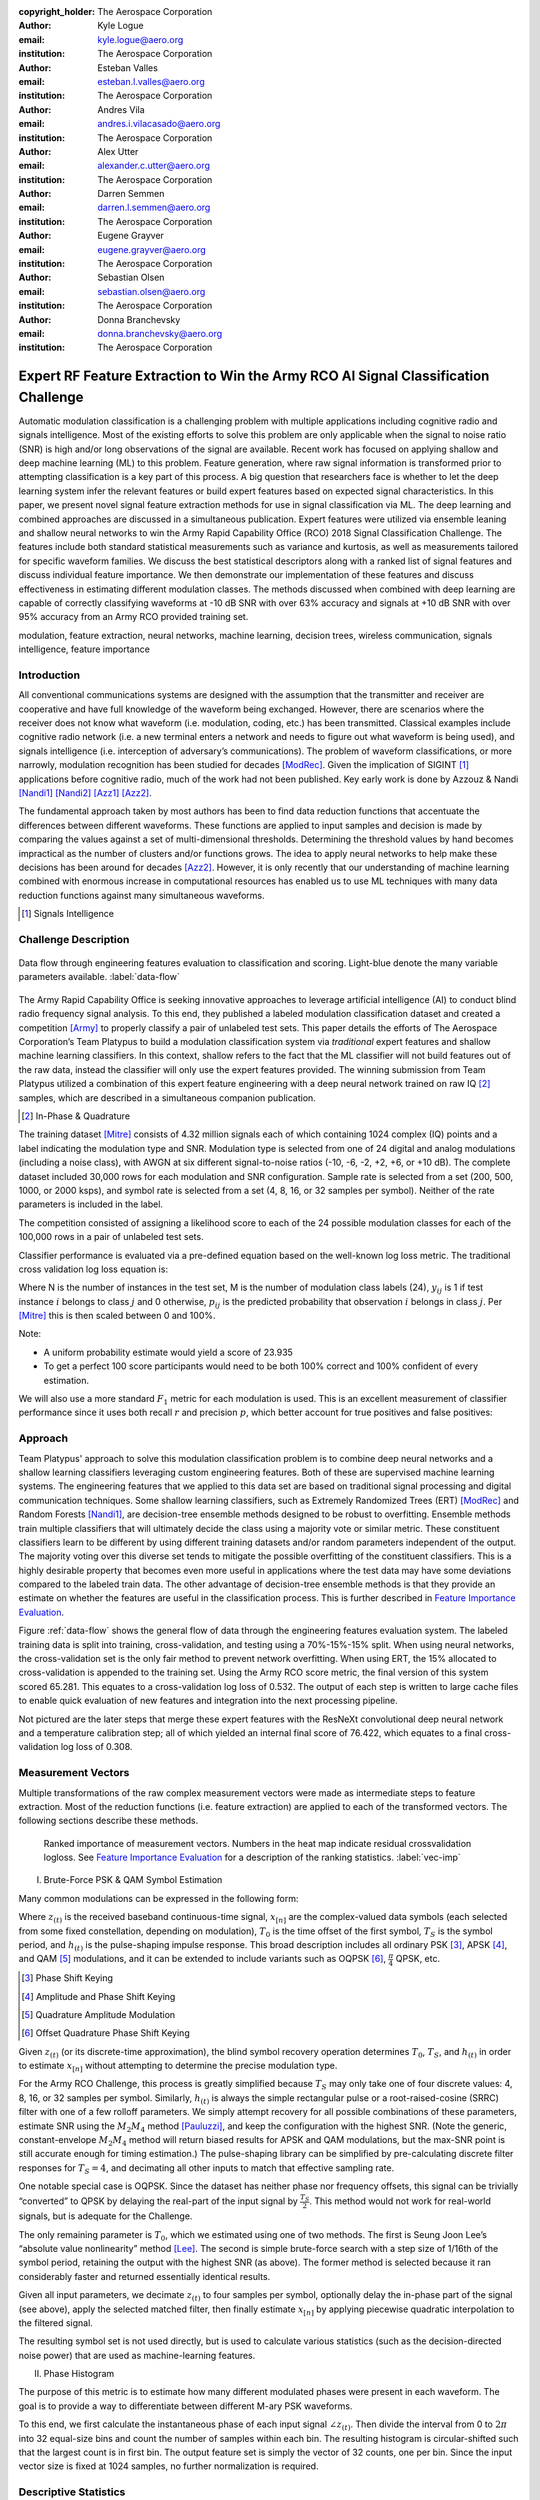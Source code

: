 :copyright_holder: The Aerospace Corporation

:author: Kyle Logue
:email: kyle.logue@aero.org
:institution: The Aerospace Corporation

:author: Esteban Valles
:email: esteban.l.valles@aero.org
:institution: The Aerospace Corporation

:author: Andres Vila
:email: andres.i.vilacasado@aero.org
:institution: The Aerospace Corporation

:author: Alex Utter
:email: alexander.c.utter@aero.org
:institution: The Aerospace Corporation

:author: Darren Semmen
:email: darren.l.semmen@aero.org
:institution: The Aerospace Corporation

:author: Eugene Grayver
:email: eugene.grayver@aero.org
:institution: The Aerospace Corporation

:author: Sebastian Olsen
:email: sebastian.olsen@aero.org
:institution: The Aerospace Corporation

:author: Donna Branchevsky
:email: donna.branchevsky@aero.org
:institution: The Aerospace Corporation

-----------------------------------------------------------------------------------
Expert RF Feature Extraction to Win the Army RCO AI Signal Classification Challenge
-----------------------------------------------------------------------------------

.. class:: abstract

Automatic modulation classification is a challenging problem with multiple
applications including cognitive radio and signals intelligence. Most of the
existing efforts to solve this problem are only applicable when the signal to
noise ratio (SNR) is high and/or long observations of the signal are available.
Recent work has focused on applying shallow and deep machine learning (ML) to
this problem. Feature generation, where raw signal information is transformed
prior to attempting classification is a key part of this process. A big question
that researchers face is whether to let the deep learning system infer the
relevant features or build expert features based on expected signal
characteristics. In this paper, we present novel signal feature extraction
methods for use in signal classification via ML. The deep learning and combined
approaches are discussed in a simultaneous publication. Expert features were
utilized via ensemble leaning and shallow neural networks to win the Army Rapid
Capability Office (RCO) 2018 Signal Classification Challenge. The features
include both standard statistical measurements such as variance and kurtosis, as
well as measurements tailored for specific waveform families. We discuss the
best statistical descriptors along with a ranked list of signal features and
discuss individual feature importance. We then demonstrate our implementation of
these features and discuss effectiveness in estimating different modulation
classes. The methods discussed when combined with deep learning are capable of
correctly classifying waveforms at -10 dB SNR with over 63% accuracy and signals
at +10 dB SNR with over 95% accuracy from an Army RCO provided training set.

.. class:: keywords

   modulation, feature extraction, neural networks, machine learning, decision
   trees, wireless communication, signals intelligence, feature importance

Introduction
------------

All conventional communications systems are designed with the assumption that
the transmitter and receiver are cooperative and have full knowledge of the
waveform being exchanged. However, there are scenarios where the receiver does
not know what waveform (i.e. modulation, coding, etc.) has been transmitted.
Classical examples include cognitive radio network (i.e. a new terminal enters a
network and needs to figure out what waveform is being used), and signals
intelligence (i.e. interception of adversary’s communications). The problem of
waveform classifications, or more narrowly, modulation recognition has been
studied for decades [ModRec]_. Given the implication of SIGINT [#]_ applications
before cognitive radio, much of the work had not been published. Key early work
is done by Azzouz & Nandi [Nandi1]_ [Nandi2]_ [Azz1]_ [Azz2]_.

The fundamental approach taken by most authors has been to find data reduction
functions that accentuate the differences between different waveforms. These
functions are applied to input samples and decision is made by comparing the
values against a set of multi-dimensional thresholds. Determining the threshold
values by hand becomes impractical as the number of clusters and/or functions
grows. The idea to apply neural networks to help make these decisions has been
around for decades [Azz2]_. However, it is only recently that our
understanding of machine learning combined with enormous increase in
computational resources has enabled us to use ML techniques with many data
reduction functions against many simultaneous waveforms.

.. [#] Signals Intelligence

Challenge Description
---------------------

.. figure:: data-flow.pdf
    :align: center
    :figclass: w
    :scale: 100%

    Data flow through engineering features evaluation to classification and
    scoring. Light-blue denote the many variable parameters available.
    :label:`data-flow`

The Army Rapid Capability Office is seeking innovative approaches to leverage
artificial intelligence (AI) to conduct blind radio frequency signal analysis.
To this end, they published a labeled modulation classification dataset and
created a competition [Army]_ to properly classify a pair of unlabeled test
sets. This paper details the efforts of The Aerospace Corporation’s Team
Platypus to build a modulation classification system via *traditional* expert
features and shallow machine learning classifiers. In this context, shallow
refers to the fact that the ML classifier will not build features out of the raw
data, instead the classifier will only use the expert features provided. The
winning submission from Team Platypus utilized a combination of this expert
feature engineering with a deep neural network trained on raw IQ [#]_ samples,
which are described in a simultaneous companion publication.

.. [#] In-Phase & Quadrature

The training dataset [Mitre]_ consists of 4.32 million signals each of which
containing 1024 complex (IQ) points and a label indicating the modulation type
and SNR. Modulation type is selected from one of 24 digital and analog
modulations (including a noise class), with AWGN at six different
signal-to-noise ratios (-10, -6, -2, +2, +6, or +10 dB). The complete dataset
included 30,000 rows for each modulation and SNR configuration. Sample rate is
selected from a set (200, 500, 1000, or 2000 ksps), and symbol rate is selected
from a set (4, 8, 16, or 32 samples per symbol). Neither of the rate parameters
is included in the label.

The competition consisted of assigning a likelihood score to each of the 24
possible modulation classes for each of the 100,000 rows in a pair of unlabeled
test sets.

Classifier performance is evaluated via a pre-defined equation based on the
well-known log loss metric. The traditional cross validation log loss equation
is:

.. math::
    :label: logloss

    logloss = -\dfrac{1}{N}\sum ^{N}_{i=1}\sum ^{M}_{j=1}y_{ij}\log p_{ij}

Where N is the number of instances in the test set, M is the number of
modulation class labels (24), :math:`y_{ij}` is 1 if test instance :math:`i`
belongs to class :math:`j` and 0 otherwise, :math:`p_{ij}` is the predicted
probability that observation :math:`i` belongs in class :math:`j`. Per [Mitre]_
this is then scaled between 0 and 100%.

.. math::
    :label: score

    score = \dfrac {1}{1+logloss}

Note:

* A uniform probability estimate would yield a score of 23.935

* To get a perfect 100 score participants would need to be both 100% correct and 100% confident of every estimation.

We will also use a more standard :math:`F_1` metric for each modulation is used.
This is an excellent measurement of classifier performance since it uses both
recall :math:`r` and precision :math:`p`, which better account for true
positives and false positives:

.. math::
    :label: recall

    r = \dfrac{\sum {true\ positive}}{\sum {false\ negative}+\sum {true\ positive}}

.. math::
    :label: precision

    p = \dfrac{\sum {true\ positive}}{\sum {false\ positive}+\sum {true\ positive}}

.. math::
    :label: f1

    F_1 = \dfrac {2}{\frac {1}{r}+\frac {1}{p}}

Approach
--------

Team Platypus' approach to solve this modulation classification problem is to
combine deep neural networks and a shallow learning classifiers leveraging
custom engineering features. Both of these are supervised machine learning
systems. The engineering features that we applied to this data set are based on
traditional signal processing and digital communication techniques. Some shallow
learning classifiers, such as Extremely Randomized Trees (ERT) [ModRec]_ and
Random Forests [Nandi1]_, are decision-tree ensemble methods designed to be
robust to overfitting. Ensemble methods train multiple classifiers that will
ultimately decide the class using a majority vote or similar metric. These
constituent classifiers learn to be different by using different training
datasets and/or random parameters independent of the output. The majority voting
over this diverse set tends to mitigate the possible overfitting of the
constituent classifiers. This is a highly desirable property that becomes even
more useful in applications where the test data may have some deviations
compared to the labeled train data. The other advantage of decision-tree
ensemble methods is that they provide an estimate on whether the features are
useful in the classification process. This is further described in `Feature
Importance Evaluation`_.

Figure :ref:`data-flow` shows the general flow of data through the engineering
features evaluation system. The labeled training data is split into training,
cross-validation, and testing using a 70%-15%-15% split. When using neural
networks, the cross-validation set is the only fair method to prevent network
overfitting. When using ERT, the 15% allocated to cross-validation is appended
to the training set. Using the Army RCO score metric, the final version of this
system scored 65.281. This equates to a cross-validation log loss of 0.532. The
output of each step is written to large cache files to enable quick evaluation
of new features and integration into the next processing pipeline.

Not pictured are the later steps that merge these expert features with the
ResNeXt convolutional deep neural network and a temperature calibration step;
all of which yielded an internal final score of 76.422, which equates to a final
cross-validation log loss of 0.308.

Measurement Vectors
-------------------

Multiple transformations of the raw complex measurement vectors were made as
intermediate steps to feature extraction. Most of the reduction functions (i.e.
feature extraction) are applied to each of the transformed vectors. The
following sections describe these methods.

.. figure:: vector-importance.pdf
    :scale: 50%

    Ranked importance of measurement vectors. Numbers in the heat map indicate
    residual crossvalidation logloss. See `Feature Importance Evaluation`_ for a
    description of the ranking statistics. :label:`vec-imp`

I. Brute-Force PSK & QAM Symbol Estimation

Many common modulations can be expressed in the following form:

.. math::
    :label: ddnp

    z_{(t)} = \sum ^{\infty }_{n=0}x_{\left[ n\right] }\cdot h_{\left( t-T_{0}-nT_{s}\right)}

Where :math:`z_{(t)}` is the received baseband continuous-time signal,
:math:`x_{[n]}` are the complex-valued data symbols (each selected from some
fixed constellation, depending on modulation), :math:`T_0` is the time offset of
the first symbol, :math:`T_S` is the symbol period, and :math:`h_{(t)}` is the
pulse-shaping impulse response. This broad description includes all ordinary
PSK [#]_, APSK [#]_, and QAM [#]_ modulations, and it can be extended to include
variants such as OQPSK [#]_, :math:`\frac{\pi}{4}` QPSK, etc.

.. [#] Phase Shift Keying
.. [#] Amplitude and Phase Shift Keying
.. [#] Quadrature Amplitude Modulation
.. [#] Offset Quadrature Phase Shift Keying

Given :math:`z_{(t)}` (or its discrete-time approximation), the blind symbol
recovery operation determines :math:`T_0`, :math:`T_S`, and :math:`h_{(t)}` in
order to estimate :math:`x_{[n]}` without attempting to determine the precise
modulation type.

For the Army RCO Challenge, this process is greatly simplified because
:math:`T_S` may only take one of four discrete values: 4, 8, 16, or 32 samples
per symbol. Similarly, :math:`h_{(t)}` is always the simple rectangular pulse or
a root-raised-cosine (SRRC) filter with one of a few rolloff parameters. We
simply attempt recovery for all possible combinations of these parameters,
estimate SNR using the :math:`M_2M_4` method [Pauluzzi]_, and keep the
configuration with the highest SNR. (Note the generic, constant-envelope
:math:`M_2M_4` method will return biased results for APSK and QAM modulations,
but the max-SNR point is still accurate enough for timing estimation.)  The
pulse-shaping library can be simplified by pre-calculating discrete filter
responses for :math:`T_S=4`, and decimating all other inputs to match that
effective sampling rate.

One notable special case is OQPSK. Since the dataset has neither phase nor
frequency offsets, this signal can be trivially “converted” to QPSK by delaying
the real-part of the input signal by :math:`\frac{T_S}{2}`. This method would
not work for real-world signals, but is adequate for the Challenge.

The only remaining parameter is :math:`T_0`, which we estimated using one of two
methods. The first is Seung Joon Lee’s “absolute value nonlinearity” method
[Lee]_. The second is simple brute-force search with a step size of 1/16th of
the symbol period, retaining the output with the highest SNR (as above). The
former method is selected because it ran considerably faster and returned
essentially identical results.

Given all input parameters, we decimate :math:`z_{(t)}` to four samples per
symbol, optionally delay the in-phase part of the signal (see above), apply the
selected matched filter, then finally estimate :math:`x_{[n]}` by applying
piecewise quadratic interpolation to the filtered signal.

The resulting symbol set is not used directly, but is used to calculate various
statistics (such as the decision-directed noise power) that are used as
machine-learning features.

II. Phase Histogram

The purpose of this metric is to estimate how many different modulated phases
were present in each waveform. The goal is to provide a way to
differentiate between different M-ary PSK waveforms.

To this end, we first calculate the instantaneous phase of each input signal
:math:`\angle z_{(t)}`. Then divide the interval from 0 to :math:`2\pi` into 32
equal-size bins and count the number of samples within each bin. The resulting
histogram is circular-shifted such that the largest count is in first bin. The
output feature set is simply the vector of 32 counts, one per bin. Since the
input vector size is fixed at 1024 samples, no further normalization is
required.

Descriptive Statistics
----------------------

Descriptive statistics were applied to all vector measurands and accounted for
37% of all engineering features in the most expansive feature functions. Figure
:ref:`stat-imp` details which were of most importance. Note that some of these
features are nonlinear combinations of each other.

.. figure:: stat-importance.pdf
    :scale: 50%

    Ranked importance of descriptive statistics. See `Feature Importance
    Evaluation`_ for a description of the :math:`NN_M` statistic.
    :label:`stat-imp`

Custom Features
---------------

.. figure:: feature-importance-norm.pdf
    :scale: 50%

    Ranked importance of individual features. :math:`NN_{P1}` differs from
    :math:`NN_{P2}` in that these permutaiton importances were derived from two
    separately trained neural networks. :math:`\#_{feat}` denotes total number
    of features in each category noted left. :math:`P_{xx}` denotes power
    spectral density. Notice that the color map is normalized per column since
    metrics are difficult to compare otherwise. :label:`feat-imp`

.. figure:: top-importance.pdf
    :align: center
    :figclass: w
    :scale: 49%

    Top 30 individual engineering features sorted by neural network permutation
    importance. :label:`top-imp`

I. Decision-Directed Noise Estimation

Decision-directed noise estimation operates on recovered symbols. Given a fixed
constellation, the estimated noise for each symbol :math:`x[n]` is simply the
difference vector to the nearest constellation point. This nearest-neighbor
calculation can be run quickly using k-d trees. The estimated noise power for
each constellation is simply the mean-square power of these difference vectors.

Normally, this process would require gain and phase estimation, to correctly
align the received signal with the reference constellation. For the Challenge,
all input signals had a fixed gain and no phase or frequency offset, so this
step is not required.

The estimated noise is calculated separately for a constellation from each of
the following modulation types: BPSK [#]_, QPSK [#]_, 8PSK [#]_, 16PSK, 16APSK,
32APSK, 16QAM [#]_, 32QAM, and 64QAM. Each such estimate is then used as a
machine-learning feature.

.. [#] Binary Phase Shift Keying, each symbol representing 1 bit
.. [#] Quadrature Phase Shift Keying, each symbol representing 2 bits
.. [#] 8, 16, and 32 value PSK represent 3, 4, and 5 bits per symbol
.. [#] Similar to PSK Modulations, 16, 32, and 64 QAM represent 4, 5, and 6 bits per symbol

II. Hilbert Score

An analytic signal is a complex-valued function that has no negative frequency
components. The real and imaginary parts of an analytic signal are real-valued
functions related to each other by the Hilbert transform. The negative frequency
components of the Fourier transform of a real-valued function are superfluous,
due to the Hermitian symmetry of such a spectrum. Many techniques for modulating
and demodulating single-sideband waveforms use a Hilbert transformer as a core
block.

One the most challenging waveforms we had to deal with in this challenge is
differentiating between the AM-SSB [#]_ and AM-DSB [#]_ pair, especially given
the modulation bandwith was as little as 0.5% of the total bandwidth in some
cases. The initial intent of this method is to convert time domain data to
analytic domain. Another modulation pair that our classifiers had issues with is
differentiating QPSK and :math:`\frac{\pi}{4}` QPSK waveforms. The “Hilbert
score” feature is developed to help our classifier reduce confusion among these
similar modulations.

.. [#] Single Sideband Amplitude Modulation
.. [#] Dual Sideband Amplitude Modulation

The metric is defined as follows:

.. math::
    :label: hsm

    HSM = |\sum H\left( real\left( z[t]\cdot z_{0}\right) \right) ]
    + \sum H\left( imag\left( z[t]\cdot z_{0}\right) \right)|

Where :math:`HSM` is the Hilbert score metric, :math:`H(z)` is the Hilbert
transform, :math:`z` is the vector of input samples, and :math:`z_0` is a
rotation phasor at either 0 or 45°. This figure of merit proved to be useful to
our shallow classification algorithm.

III. DC Power

This metric is simply the 0th bin of the FFT of the complex input vector. The
feature consists of the real and imaginary part of this value, considered
separately.

IV. Simple SNR Estimation

In principle, given that at the time this metric is implemented we were already
using more precise SNR estimators, the usefulness of this simpler and noisier
estimator may not have been justified. However, the extremely randomized tree
classifier reported this metric as initially useful and we will use it as a
baseline for other metrics.

.. math::
    :label: simple

    SNR_{simple} = \dfrac{\frac{1}{2N}\sum|z[t]|^2}{Var(|z|)}

V. :math:`M_2M_4` SNR Estimation

Pauluzzi in [Pauluzzi]_ presents a comparison of different SNR estimators for
phase-shift keyed (PSK) channels with additive white Gaussian noise (AWGN)
noise. Though many of those methods are of limited accuracy at very low SNR, the
:math:`M_2M_4` method still performs well under such conditions.

:math:`M_2M_4` method uses the second and fourth moments of a waveform to
estimate its SNR. Though it is only directly applicable to constant-envelope
signals, it is still useful for relative comparisons under almost any
conditions. For simplicity, we use the generalized complex form (m-ary PSK)
regardless of modulation:

.. math::
    :label: m2m4

    SNR_{M_2M_4} = \dfrac {\sqrt {2M^{2}_{2}-M_{y}}}{M_{2}-\sqrt {2M^{2}_{2}-M_{4}}}

VI. :math:`\alpha` SNR Estimation

Many digital communication algorithms require knowledge of the operating
signal-to-noise ratio (SNR). Different algorithms exist that estimate signal and
noise power or the actual ratio between these two. However, most of the known
techniques at low SNR either fail or have very large variance. In order to
estimate SNR below 5 dB, we developed a technique that builds on the work by
Davenport [Davenport]_. This approach to SNR estimation introduces a non-linear
technique that uses the inherent properties of non-linear devices, such as a
limiter or an automatic-gain-control (AGC) device, to estimate negative SNRs. In
our case, the non-linear function used is a sign function. The properties of
these devices used for SNR estimation are well known and have been carefully
studied in the literature [Davenport]_. Similarly to many tracking loops
operating at low SNRs, this method multiplies the current sample of a given
waveform by the sign of the previous sample (under an assumption of multiple
samples per symbol).

.. math::

    S_{re}\left[ k\right] = sign(z_{re}[t] \cdot z_{re}[t-1]))

.. math::

    S_{im}\left[ k\right] = sign(z_{im}[t] \cdot z_{im}[t-1]))

.. math::

    \alpha = \dfrac {1}{N}\sum sign( S_{re}[t] + S_{im}[t])

If the signal is modulated, this process will introduce an error every time the
sign of a symbol changes. If the signal has no modulation present, then this
block is simply equivalent to a magnitude block. This operation is performed
independently on the real and imaginary component of the signal. The metric can
be plugged into the result from [Davenport]_ where for a non-coherent receiver,
the SNR can be approximated by:

.. math::
    :label: alpha

    SNR_\alpha = \dfrac {\alpha ^{2}}{1-\alpha ^{2}}

.. figure:: alpha-snr.png

    Comparison of SNR estimation methods of a PSK modulated signal including
    novel :math:`SNR_\alpha` metric. :label:`alpha`

.. figure:: alpha-snr-err.png

    Error of SNR estimation methods. :label:`alpha-err`

A comparison of the Simple, :math:`M_2M_4`, and :math:`\alpha` SNR estimators
are shown in Figure :ref:`alpha` and Figure :ref:`alpha-err`.

VII. N-M-D Power Estimation

In the :math:`SNR_{M_2M_4}` method, we see that the differences of signal
moments can be part of the core of SNR estimation algorithms. As we explored
generating new features to aid our shallow classifier, we introduced a new
feature that would simply compute the difference of two moments :math:`M_x-M_y`.
This proved to be of extremely useful as a feature generating function. This
function is not meant to compute an approximation metric for estimating SNR but
as an intermediate feature in the signal classification process.

VIII. AM Hypothesis Testing

The sample AM signals all were baseband analytic signals with a residual carrier
close to zero frequency. The feature we designed to distinguish double sideband
(DSB) vs. single sideband (SSB) depends on this assumption.

First, the carrier frequency and phase is estimated with the three-sample
discrete-Fourier-spectrum interpolator described in section III.D. of Macleod
[Macleod]_. Multiplication by the inverse of the estimated carrier signal (with
unit amplitude) makes the estimated carrier DC. Next, two transformations of
the resulting analytic signal are compared.

1. The mean is simply subtracted from the signal: if the signal is DSB, this
would result in its coherent demodulation.

2. Non-coherent demodulation is achieved by taking the modulus of the analytic
signal and subtracting off its mean over the sample time.

The feature used is the energy of the difference between these two
transformations, divided by the energy of the first transformation. When close
to zero, the signal would likely be DSB and, when close to one, SSB.

IX. Modified Allan Deviation (:math:`Mod \sigma^{2}_{y}(\tau)`)

Typically used as a tool to characterize the stability of time & frequency
sources, we applied the modified Allan deviation [NIST]_ statistic to a number
of angle measurements taken of the raw signal and several low-pass
transformations. These were computed with a Butterworth 5th-order low pass with
cutoff frequencies at 2.5% and 37.5% of the max & min sample rates in order to
filter for narrowband modulations.

.. math::
    :label: angle

    \angle z(t) = arctan2(real(z(t)),\ imag(z(t)))

This effectively captured the variability of phase over a number of averaging
taus including 1, 2, 4, 8, 16, and 32 complex samples. A nice implementation
can be found in the AllanTools [#]_ python module.

.. [#] https://pypi.org/project/AllanTools/

X. Zero Crossings

Some modulations such as :math:`\frac{\pi}{4}` QPSK are designed such that
transitions between symbols avoid passing through the origin. In general, this
is used to reduce peak-to-average signal power ratios, which removes certain
design constraints on signal amplifiers.

The zero-crossing metric is selected to detect these types of modulations.
Considering the real and imaginary parts separately, the metric examines the
sign of each sample and counts the total number of transitions from positive to
negative or vice versa.

The zero-crossing feature is calculated on the :math:`z(t)` directly, but is
most valuable on the multiple lowpass transformations.

Feature Importance Evaluation
-----------------------------

When single or multiple features were added to the feature extraction engine
they are computed over all signals in the training set. These features were then
appended to the shared cache of features from prior runs. This new larger
feature set is then sent to classification and a score is produced.

Initial feature importance is derived from the delta change in score from run to
run. This method requires close tracking of every feature and is ambiguous when
multiple features or vectors of features are added simultaneously. To address
this, several more precise approaches are used to evaluate performance.

A comparison of the following feature importance statistics can be found in
Figures :ref:`vec-imp`, :ref:`stat-imp`, :ref:`feat-imp`, and :ref:`top-imp`.

I. Gini Importance (:math:`ET_G`)

Gini importance or *mean decrease in impurity*, is implemented in
sklearn for Random Forest type classifiers as the *feature_importances_*
attribute. After training this metric is available with no additional effort or
computation, giving immediate feedback. This metric is useful for the Extra
Trees classifier specifically, but is only available for ensemble-type
classifiers. While his metric is computationally free, there are several
pitfalls described by [Cutler]_ such as incorrect valuation of correlated or
random features that make Gini importance of limited use.

II. Permutation Importance (:math:`ET_P` & :math:`NN_P`)

Permutation importance [Parr]_ can be computed for any classifier by creating a
logloss benchmark score for a test set (Eq :ref:`logloss`), then randomly
permuting 1 feature across all signals. This has the effect of keeping the
population statistics of that feature constant, but removing it's contribution
to the overall logloss score. Permutation importance is then calculated by
subtracting the predicted logloss score of the permuted set from the prior
benchmark. Since the shape of the input data is preserved, a trained classifier
does not need retraining and is therefor a *fast* metric. We denote permutation
importance for ExtraTress and our shallow neural network as :math:`ET_P` &
:math:`NN_P` respectively. Permutation importance provides the fastest & most
robust method for evaluating feature importance for any classifier.

III. Drop-Column Importance (:math:`NN_C`)

Drop-column importance [Parr]_ provides perhaps the highest quality estimate of
individual feature importance, but is *extremely* computationally expensive and
may take weeks or months to compute for even moderately sized neural networks.
An initial logloss benchmark is computed, then a feature is dropped across the
entire test population, requiring retraining of the classifier for every
feature. Resulting importance residuals are difficult to judge since the scale
is so small and correlated features often yield near zero change when removed.

IV. Max-Column Importance (:math:`NN_M`)

Max-column importance is a metric used in Figure :ref:`vec-imp`,
:ref:`stat-imp`, and :ref:`feat-imp`, to denote the maximum :math:`NN_P` across
many features grouped into a set. This is computed since the quantiles of
importances are heavily skewed toward zero since there are so many (1269)
features being compared.

V. Recursive Feature Elimination

Recursive Feature Elimination (RFE) is a technique originally designed for gene
selection [Guyon]_. This method evaluates the a feature importance estimate of
choice after training, then prunes a number of features each step attempting to
build a sorted list. This is implemented within *sklearn.feature_selection* as
*RFE*. This is also *highly* computationally intensive since it requires
retraining the classifier every step. There is value in RFE for comparing total
number of features to logloss score, especially when building a classifier for
low SWAP [#]_ implementations where computation is limited.

.. [#] Size Weight And Power

Classification Strategy & Scores
--------------------------------

From the beginning of the challenge it was clear that in scenarios where cross
validation labeled sets were used to evaluate the performance of classifiers,
that ERT have worse overall performance than neural networks. However, given
that the nature of the unlabeled sets was unknown, both techniques were pursued.

There were two unlabeled sets released to competitors. Estimates generated for
the first set using our deep neural network estimator resulted in very low and
inconsistent scores. It was apparent that the data was very unlike the training
data initially provided. Team Platypus estimates that only half of the first
unlabeled set was like the training set. Only the ERT classifier was applied to
that set due to its resiliency to overfitting. Only one of the competitors
achieved a higher score (0.8 points) for this set.

The challenge administrators disclosed that the second set contained data 95%
like the training set. As such, a combination of a ResNeXt deep convolutional
network combined with a shallow two-layer neural network comprised of
engineering features was used to submit the winning prediction. Team Platypus
held the highest submission score for the duration of the challenge.

.. figure:: team-rank.pdf
    :scale: 50%

    Final Army RCO AI Signal Classification leaderboard. :label:`team-rank`

Performance
-----------

The accuracy of estimation can be visualized as a confusion matrix, shown in
Figure :ref:`confusion`. Each row represents the true waveform, while each
column is the estimated probability. The diagonal values correspond to the
‘correct’ estimate. Brighter colors indicate higher confidence (e.g. the top
left square indicates almost 100% correct identification of the BPSK
modulation). This view allows us to quickly identify waveforms that are
challenging for our classifier such as the narrowband CPFSK/FSK/FM.

The :math:`F_1` score (see `Challenge Description`_) provides another view of
the same data. Note that while BPSK is correctly identified 100% of the time, it
is not always identified with 100% precision, making the :math:`F_1` score less
than 1.0. The performance of the classifier decreases at lower SNR. For example,
at 10 dB the :math:`F_1` score is perfect for most of the waveforms (Figure
:ref:`f1-10`). The overall classifier accuracy versus SNR is shown in Figure
:ref:`snr-acc`. Note that we achieve about 50% accuracy even at -10 dB SNR,
which is significantly better than previously published results.

.. figure:: EFNN_SNR-vs-ACC.pdf
    :scale: 50%

    Classifier Accuracy vs SNR. :label:`snr-acc`

.. figure:: EFNN_F1-Scores_10dB-only.pdf
    :scale: 50%

    :math:`F_1` scores at 10 dB SNR signals only. :label:`f1-10`

.. figure:: EFNN_F1-Scores.pdf
    :scale: 50%

    :math:`F_1` scores for all test data. :label:`f1`

.. figure:: EFNN_confusion-matrix.pdf

    Confusion matrix for all test data. :label:`confusion`

Conclusion
----------

The robust results presented in this paper show the significant progress that
has been made in application of machine learning over the past decade. However,
it is important to note that the test cases offered by the Challenge are
somewhat unrealistic. Real-world scenarios would include non-idealities like
those found in [OShea]_.

In regard to feature importance there were a number of interesting results. We
emphasize that while Gini importance (:math:`ET_G`) can approximate neural
network permutation importance (:math:`NN_P`), it can be very misleading when
given duplicate or random features. Drop-column importance provides a metric that
gives an absolute value of the individual contribution of a feature, but is
prohibitively computationally expensive and with correlated features provides
almost no value. We generally found permutation importance from our neural
networks to be the best measure of feature value in our classifiers, though all
methods still generally suffer when features correlate with other features.

We suggest that further research utilize the best statistics and features
described herein to achieve modulation classification estimates robust to the
traditional pitfalls of deep neural networks, which include generated
adversarial networks like those found in [Dong]_ and [Moosavi]_ as well as
overfitting due to lack of truth data.

Acknowledgements
----------------

The authors would like to thank the Army RCO for creating this interesting
challenge as well as our competitors who motivated us to stay up late and
reconsider our assumptions.

References
----------

.. [Army] ARMY RCO AI Signal Classification Challenge. (2018). Retrieved from www.challenge.gov/challenge/army-signal-classification-challenge/
.. [Mitre] MITRE Challenge. (2018). Retrieved from https://sites.mitre.org/armychallenge/
.. [Guyon] Guyon, I., Weston, J., Barnhill, S., & Vapnik, V., “Gene selection for cancer classification using support vector machines”, Mach. Learn., 46(1-3), 389-422, 2002.
.. [Pauluzzi] Pauluzzi, D. & Beaulieu, N., “A comparison of SNR estimation techniques for the AWGN channel,” IEEE Trans. on Comm., vol. 48, no. 10, pp. 1681–1691, Oct. 2000.
.. [Davenport] Davenport, W., “Signal-to-noise ratios in band-pass limiters,” J. Appl. Phys., vol. 24, no. 6, pp. 720–727, June 1953.
.. [Springett] Springett, J., & Simon, M., “An analysis of the phase coherent-incoherent output of the bandpass limiter,” IEEE Trans. on Comm. Technology, vol. 19, no. 1, pp. 42–49, Feb. 1971.
.. [Lee] Lee, Seung Joon. "A new non-data-aided feedforward symbol timing estimator using two samples per symbol." IEEE Communications Letters 6.5 (2002): 205-207.
.. [Geurts] Geurts, P., Ernst, D. & Wehenkel, L. Mach Learn (2006) 63: 3. https://doi.org/10.1007/s10994-006-6226-1.
.. [NIST] NIST SP 1065: Handbook of Frequency Stability Analysis. 2008.
.. [ModRec] Aisbett, Janet. "Automatic modulation recognition using time domain parameters." Signal Processing 13.3 (1987): 323-328.
.. [Nandi1] Nandi, Asoke K., and Elsayed Elsayed Azzouz. "Algorithms for automatic modulation recognition of communication signals." IEEE Transactions on communications 46.4 (1998): 431-436.
.. [Nandi2] Nandi, A. K., and Elsayed Elsayed Azzouz. "Automatic analogue modulation recognition." Signal processing 46.2 (1995): 211-222.
.. [Azz1] Azzouz, Elsayed, and Asoke Kumar Nandi. Automatic modulation recognition of communication signals. Springer Science & Business Media, 2013.
.. [Azz2] Azzouz, Elsayed Elsayed, and Asoke Kumar Nandi. "Modulation recognition using artificial neural networks." Automatic Modulation Recognition of Communication Signals. Springer, Boston, MA, 1996. 132-176.
.. [Macleod] Macleod, Malcolm D. "Fast nearly ML estimation of the parameters of real or complex single tones or resolved multiple tones." IEEE Transactions on Signal processing 46.1 (1998): 141-148.
.. [Cutler] Cutler, A., & Breiman, L. (2018). Random Forests. Retrieved from https://www.stat.berkeley.edu/~breiman/RandomForests/cc_home.htm#varimp
.. [Parr] Parr, T., Turgutlu, K., Csiszar, C., & Howard, J. (2018, March 26). Beware Default Random Forest Importances. Retrieved from https://explained.ai/rf-importance/
.. [OShea] \T. J. O’Shea, T. Roy and T. C. Clancy, "Over-the-Air Deep Learning Based Radio Signal Classification," in IEEE Journal of Selected Topics in Signal Processing, vol. 12, no. 1, pp. 168-179, Feb. 2018.
.. [Dong] \Y. Dong et al., "Boosting Adversarial Attacks with Momentum," 2018 IEEE/CVF Conference on Computer Vision and Pattern Recognition, Salt Lake City, UT, 2018, pp. 9185-9193.
.. [Moosavi] \S. Moosavi-Dezfooli, A. Fawzi and P. Frossard, "DeepFool: A Simple and Accurate Method to Fool Deep Neural Networks," 2016 IEEE Conference on Computer Vision and Pattern Recognition (CVPR), Las Vegas, NV, 2016, pp. 2574-2582.
